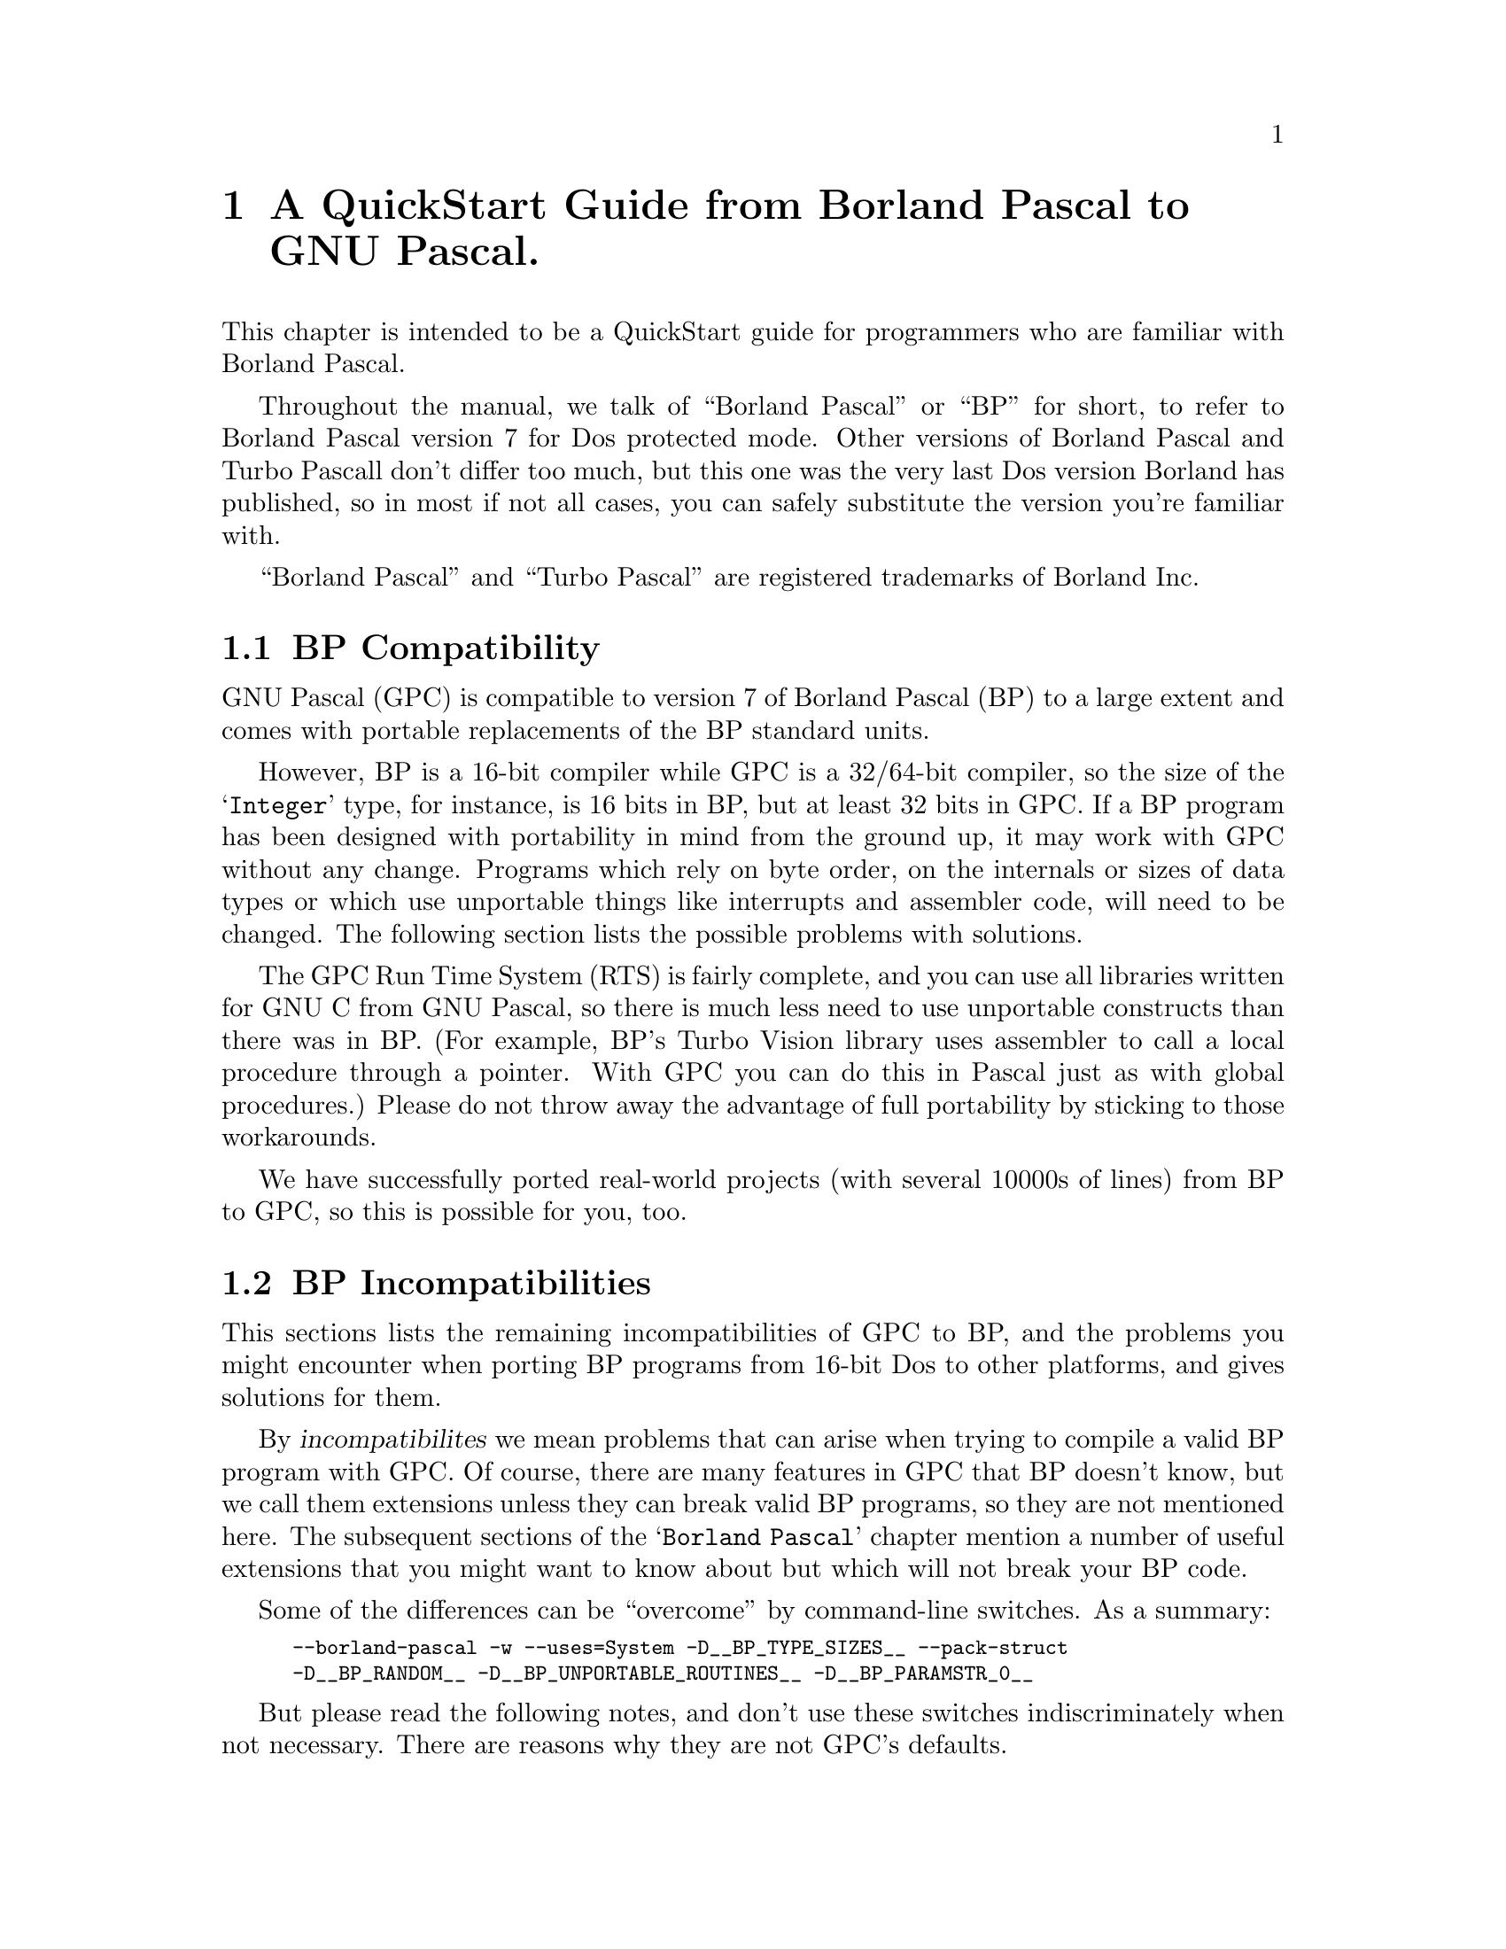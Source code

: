 @c Copyright (C) 1996-2006 Free Software Foundation, Inc.
@c For copying conditions, see the file gpc.texi.
@c This file is part of the GPC Manual.
@c
@c Authors: Peter Gerwinski <peter@gerwinski.de>
@c          Berend de Boer <berend@pobox.com>
@c          Frank Heckenbach <frank@pascal.gnu.de>
@c
@c Last modification: 2006-02-02 (file up to date)

@node Borland Pascal
@chapter A QuickStart Guide from Borland Pascal to GNU Pascal.

This chapter is intended to be a QuickStart guide for programmers
who are familiar with Borland Pascal.

Throughout the manual, we talk of ``Borland Pascal'' or ``BP'' for
short, to refer to Borland Pascal version 7 for Dos protected mode.
Other versions of Borland Pascal and Turbo Pascall don't differ too
much, but this one was the very last Dos version Borland has
published, so in most if not all cases, you can safely substitute
the version you're familiar with.

``Borland Pascal'' and ``Turbo Pascal'' are registered trademarks of
Borland Inc.

@menu
* BP Compatibility::
* BP Incompatibilities::
* IDE versus command line::
* Comments::
* BP Compatible Compiler Directives::
* Units; GPI files and Automake::
* Optimization::
* Debugging::
* Objects::
* Strings in BP and GPC::
* Typed Constants::
* Bit; Byte and Memory Manipulation::
* User-defined Operators in GPC::
* Data Types in BP and GPC::
* BP Procedural Types::
* Files::
* Built-in Constants::
* Built-in Operators in BP and GPC::
* Built-in Procedures and Functions::
* Special Parameters::
* Miscellaneous::
* BP and Extended Pascal::
* Portability hints::
@end menu

@c ----------------------------------------------------------------------------

@node BP Compatibility
@section BP Compatibility

GNU Pascal (GPC) is compatible to version 7 of Borland Pascal (BP)
to a large extent and comes with portable replacements of the
BP standard units.

However, BP is a 16-bit compiler while GPC is a 32/64-bit compiler,
so the size of the @samp{Integer} type, for instance, is 16 bits in
BP, but at least 32 bits in GPC. If a BP program has been designed
with portability in mind from the ground up, it may work with GPC
without any change. Programs which rely on byte order, on the
internals or sizes of data types or which use unportable things like
interrupts and assembler code, will need to be changed. The
following section lists the possible problems with solutions.

The GPC Run Time System (RTS) is fairly complete, and you can use
all libraries written for GNU C from GNU Pascal, so there is much
less need to use unportable constructs than there was in BP. (For
example, BP's Turbo Vision library uses assembler to call a local
procedure through a pointer. With GPC you can do this in Pascal just
as with global procedures.) Please do not throw away the advantage
of full portability by sticking to those workarounds.

We have successfully ported real-world projects (with several 10000s
of lines) from BP to GPC, so this is possible for you, too.

@c ----------------------------------------------------------------------------

@node BP Incompatibilities
@section BP Incompatibilities

This sections lists the remaining incompatibilities of GPC to BP,
and the problems you might encounter when porting BP programs from
16-bit Dos to other platforms, and gives solutions for them.

By @dfn{incompatibilites} we mean problems that can arise when
trying to compile a valid BP program with GPC. Of course, there are
many features in GPC that BP doesn't know, but we call them
extensions unless they can break valid BP programs, so they are not
mentioned here. The subsequent sections of the @samp{Borland Pascal}
chapter mention a number of useful extensions that you might want to
know about but which will not break your BP code.

@menu
* String type::
* Qualified identifiers::
* Assembler::
* Move; FillChar::
* Real type::
* Graph unit::
* OOP units::
* Keep; GetIntVec; SetIntVec::
* TFDDs::
* Mem; Port; Ptr; Seg; Ofs; PrefixSeg; etc.::
* Endianness assumptions::
@end menu

Some of the differences can be ``overcome'' by command-line
switches. As a summary:

@c @group
@smallexample
--borland-pascal -w --uses=System -D__BP_TYPE_SIZES__ --pack-struct
-D__BP_RANDOM__ -D__BP_UNPORTABLE_ROUTINES__ -D__BP_PARAMSTR_0__
@end smallexample
@c @end group

But please read the following notes, and don't use these switches
indiscriminately when not necessary. There are reasons why they are
not GPC's defaults.

@menu
* - -borland-pascal - disable GPC extensions::
* -w - disable all warnings::
* - -uses=System - Swap; HeapError; etc.::
* -D__BP_TYPE_SIZES__ - small integer types etc.::
* - -pack-struct - disable structure alignment::
* -D__BP_RANDOM__ - BP compatible pseudo random number generator::
* -D__BP_UNPORTABLE_ROUTINES__ - Intr; DosVersion; etc.::
* -D__BP_PARAMSTR_0__ - BP compatible ParamStr (0) behaviour::
@end menu

@node String type
@subsection String type

GPC's internal string format (Extended Pascal string schema) is
different from BP's. BP compatible @dfn{short strings} will be
implemented in GPC soon, but in the meantime, you'll have to live
with the difference. In general, GPC's format has many advantages
(no length limit of 255 characters, constant and reference
parameters always know about their capacity, etc.), but you will see
differences if you:

@itemize @minus
@item
declare a variable as @samp{String} without a capacity. However, GPC
will assume 255 then (like BP) and only warn about it (and not even
this when using @samp{--borland-pascal}, see below), so that's not a
real problem. The ``clean'' way, however, is to declare
@samp{String [255]} when you mean so (but perhaps you'll prefer
@samp{String (2000)}? :@minus{}).

@item
access ``character 0'' which happens to hold the length in BP. This
does not work with string schemata. Use @samp{Length} to get the
length, and @samp{SetLength} to modify it.

@item
try to @samp{FillChar} a string, e.g.
@samp{FillChar (StringVar, 256, 0);}, which would overwrite the
@samp{Capacity} field. Using
@samp{FillChar (StringVar[1], @dots{});} is alright since it
accesses the characters of the string, not the @samp{Capacity} and
@samp{Length} fields. If you want to set the length to zero, use
@samp{SetLength} (see above) or simply assign an empty string
(@samp{StringVar := ''}). This is more efficient than clearing all
the characters, anyway, and has the same effect for all normal
purposes.

@item
try to read or write strings from/to @emph{binary} files
(@samp{Text} files are no problem). You will have to rewrite the
code. If you also want to get rid of the 255 character limit and
handle endianness issues (see below) in one go, you can use the
@samp{ReadStringLittleEndian} etc. routines
(@pxref{Run Time System}), but if you need BP compatible strings
(i.e., with a one-byte length field) in data files, you cannot use
them (but you can easily modify them for this purpose).
@end itemize

@node Qualified identifiers
@subsection Qualified identifiers

GPC supports @dfn{qualified identifiers}, liek BP does. (In
addition, it also supports Extended Pascal style qualified
identifiers which behave a little differently for units and modules
imported with @samp{import} rather than @samp{uses}.)

@node Assembler
@subsection Assembler

GPC's inline assembler is not compatible to BP's. It uses
@dfn{AT&T syntax}, supports a large variety of processors and works
together with GPC's optimizer. So, either convert your inline
assembly to AT&T syntax, or (usually better) to Pascal, or put it
into an external file which you can assemble with your favourite
(32 bit) assembler. A tutorial for using the GPC inline assembler is
available at@*
@uref{http://www.gnu-pascal.de/contrib/misc/gpcasm.zip}

Since many things you usually do with assembler in BP are provided
by GPC's Run Time System (RTS), you will not need the inline
assembler as often as in BP. (See @ref{Portability hints}.)

The same applies to BP's @samp{inline} directive for hand-written
machine code. GPC's @samp{inline} directive works for Pascal
routines (@pxref{Miscellaneous}), so you'll have to convert any
hand-written machine code to Pascal (and thereby make it more
readable, portable and easier to maintain while still getting the
performance of inline code).

@node Move; FillChar
@subsection Move; FillChar

GPC supports @samp{Move} and @samp{FillChar}, and they're fully BP
compatible. However, some data structures have different internal
formats which may become relevant when using these procedures. E.g.,
using @samp{Move} on file variables does not work in GPC (there are
reasons why assigning file variables with @samp{:=} is not allowed
in Pascal, and circumventing this restriction with @samp{Move} is
not a good idea). For other examples, see @ref{String type},
@ref{Real type}, and @ref{Endianness assumptions}.

@node Real type
@subsection Real type

GPC does not support BP's 6-byte @samp{Real} type. It supports
@samp{Single}, @samp{Double} and @samp{Extended} which, at least on
the IA32 and some other processors, are compatible to BP.

For BP's 6-byte @samp{Real} type, GPC's @samp{System} unit provides
an emulation, called @samp{BPReal}, as well as conversion routines
to GPC's @samp{Real} type (which is the same as @samp{Double}),
called @samp{RealToBPReal} and @samp{BPRealToReal}. You'll probably
only need them when reading or writing binary files containing
values of the BP 6-byte real type. There are no operators (e.g.,
@samp{+}) available for @samp{BPReal}, but since GPC supports
operator overloading, you could define them yourself (e.g., convert
to @samp{Real}, do the operation, and convert back). Needless to say
that this is very inefficient and should not be done for any serious
computations. Better convert your data after reading them from the
file and before writing them back, or simply convert your data files
once (the other types are more efficient even with BP on any
non-prehistoric processor, anyway).

@node Graph unit
@subsection Graph unit

A mostly BP compatible @samp{Graph} unit exists as part of the
@samp{GRX} package. It is known to work under DJGPP, Cygwin, mingw,
Linux/IA32 with svgalib, and should work under any Unix system with
X11 (tested under Linux, Solaris, AIX, etc.).

There is a small difference in the color numbering, but it should be
easy to work-around: You can't assume, e.g., that color 1 is always
blue, and 2 is green, etc. On a system with 15 or more bits of color
depth (i.e., 32768 or more colors, which most PCs today have), they
will all be very dark shades of blue. This is not really a bug, but
simply a property of modern high-color modes (whereas BP's
@samp{Graph} unit was only designed for 16 and 256 color modes).

However, the names @samp{Blue}, @samp{Green} etc. stand for the
correct colors in the @samp{Graph} unit of GRX. They are no
constants, but functions (because the color depth is in general not
known until runtime), so you can't use them in contexts where
constants are expected. Also, they might conflict with the
identifiers of the @samp{CRT} unit if you use both units at the same
time. If you want to use computed color values in the range 0
@dots{} 15, you can translate them to the correct colors using the
@samp{EGAColor} function.

@node OOP units
@subsection OOP units

The OOP stuff (Turbo Vision etc.) is not yet completed, but work on
several projects is underway. If you want information about the
current status or access to development source, please contact the
GPC mailing list.

@node Keep; GetIntVec; SetIntVec
@subsection Keep; GetIntVec; SetIntVec

The routines @samp{Keep}, @samp{GetIntVec} and @samp{SetIntVec} in
the @samp{Dos} unit do not even make sense on DJGPP (32 bit Dos
extender). If your program uses these, it is either a low-level Dos
utility for which porting to a 32 bit environment might cause bigger
problems (because the internal issues of DPMI become relevant which
are usually hidden by DJGPP), or it installs interrupt handlers
which will have to be thought about more carefully because of things
like locking memory, knowing about and handling the differences
between real and protected mode interrupts, etc. For these kinds of
things, we refer you to the DJGPP FAQ
(@pxref{Top,,DJGPP FAQ,djgppfaq,the DJGPP FAQ}).

@node TFDDs
@subsection TFDDs
@cindex TFDD

The internal structure of file variables (@samp{FileRec} and
@samp{TextRec} in BP's @samp{Dos} unit and @samp{TFileRec} and
@samp{TTextRec} in BP's @samp{WinDos} unit) is different in GPC.
However, as far as @dfn{Text File Device Drivers} (TFDDs) are
concerned, GPC offers a more powerful mechanism. Please see the RTS
reference (@pxref{Run Time System}), under @samp{AssignTFDD}.

@node Mem; Port; Ptr; Seg; Ofs; PrefixSeg; etc.
@subsection Mem; Port; Ptr; Seg; Ofs; PrefixSeg; etc.

Those few routines in the @samp{System} unit that deal with
segmented pointers (e.g., @samp{Ptr}) are emulated in such a way
that such ugly BP constructs like
@smallexample
PInteger (Ptr (Seg (a), Ofs (a) + 6 * SizeOf (Integer)))^ = 42
@end smallexample
work in GPC, but they do not provide access to absolute memory
addresses. Neither do @samp{absolute} variables (which take a simple
address in the program's address space in GPC, rather than a
segmented address), and the @samp{Mem} and @samp{Port} arrays don't
exist in GPC.

As a replacement for @samp{Port} on IA32 processors, you can use the
routines provided in the @samp{Ports} unit, @ref{Ports}. If you want
to access absolute memory addresses in the first megabyte under
DJGPP, you can't do this with normal pointers because DJGPP programs
run in a protected memory environment, unless you use a dirty trick
called @dfn{near pointer hack}. Please see the DJGPP FAQ
(@pxref{Top,,DJGPP FAQ,djgppfaq,the DJGPP FAQ}) for this and for
other ways.

For similar reasons, the variable @samp{PrefixSeg} in the
@samp{System} unit is not supported. Apart from @dfn{TSR}s, its only
meaningful use in BP might be the setting of environment variables.
GPC provides the @samp{SetEnv} and @samp{UnSetEnv} procedures for
this purpose which you can use instead of any BP equivalents based
on @samp{PrefixSeg}. (However note that they will modify the
program's own and its childs' environment, not its parent's
environment. This is a property -- most people call it a feature --
of the environments, including DJGPP, that GPC compiled programs run
in.)

@node Endianness assumptions
@subsection Endianness assumptions

GPC also runs on big-endian systems (@pxref{Endianness}). This is,
of course, a feature of GPC, but might affect your programs when
running on a big-endian system if they make assumptions about
endianness, e.g., by using type casts (or @samp{absolute}
declarations or variant records misused as type casts) in certain
ways. Please see the demo program @file{absdemo.pas} for an example
and how to solve it.

Endianness is also relevant (the more common case) when exchanging
data between different machines, e.g. via binary files or over a
network. Since the latter is not easily possible in BP, and the
techniques to solve the problems are mostly the same as for files,
we concentrate on files here.

First, you have to choose the endianness to use for the file. Most
known data formats have a specified endianness (usually that of the
processor on which the format was originally created). If you define
your own binary data format, you're free to choose the endianness to
use.

Then, when reading or writing values larger than one byte from/to
the file, you have to convert them. GPC's Run Time System supports
this by some routines. E.g., you can read an array from a
little-endian file with the procedure @samp{BlockReadLittleEndian},
or write one to a big-endian file with @samp{BlockWriteBigEndian}.
@emph{Note:} The endianness in the procedure names refers to the
file, not the system -- the routines know about the endianness of
the system they run on, but you have to tell them the endianness of
the file to use. This means you do not have to (and must not) use an
@samp{ifdef} to use the version matching the system's endianness.

When reading or writing records or other more complicated
structures, either read/write them field by field using
@samp{BlockReadBigEndian} etc., or read/write them with the regular
@samp{BlockRead} and @samp{BlockWrite} procedures and convert each
field after reading or before writing using procedures like
@samp{ConvertFromBigEndian} or @samp{ConvertToLittleEndian} (but
remember, when writing, to undo the conversion afterwards, if you
want to keep using the data -- this is not necessary with
@samp{BlockWriteLittleEndian} etc.).

Especially for strings, there are ready-made procedures like
@samp{ReadStringBigEndian} or @samp{WriteStringLittleEndian} which
will read/write the length as a 64 bit value (much space for really
long strings :@minus{}) in the given endianness, followed by the
characters (which have no endianness problem).

All these routines are described in detail in the RTS reference
(@pxref{Run Time System}), under @samp{endianness}. The demo program
@file{endiandemo.pas} contains an example on how to use these
routines.

@node - -borland-pascal - disable GPC extensions
@subsection - -borland-pascal - disable GPC extensions

GPC warns about some BP constructs which are especially ``dirty'',
like misusing typed constants as initialized variables. GPC also
supports some features that may conflict with BP code, like macros.
The command line option @samp{--borland-pascal} disables both, so
you might want to use it for a first attempt to compile your BP code
under GPC. However, we suggest you try compiling without this switch
and fixing any resulting problems as soon as you've become
acquainted with GPC.

@node -w - disable all warnings
@subsection -w - disable all warnings

Even in @samp{--borland-pascal} mode, GPC may warn about some
dangerous things. To disable @strong{all} warnings, you can use the
@samp{-w} option (note: lower-case @samp{w}!). This is not
recommended at all, but you may consider it more BP compatible @dots{}

@node - -uses=System - Swap; HeapError; etc.
@subsection - -uses=System - Swap; HeapError; etc.

A few exotic BP routines and declarations (e.g., @samp{Swap} and
@samp{HeapError}) are contained in a @samp{System} unit,
@ref{System}, which GPC (unlike BP) does not automatically use in
each program. To use it, you can add a @samp{uses System;} clause to
your program. If you don't want to change your code, the command
line option @samp{--uses=System} will do the same.

@node -D__BP_TYPE_SIZES__ - small integer types etc.
@subsection -D__BP_TYPE_SIZES__ - small integer types etc.

Since GPC runs on 32 and 64 bit platforms, integer types have larger
sizes than in BP. However, if you use the @samp{System} unit
(@pxref{- -uses=System - Swap; HeapError; etc.}) and define the
symbol @samp{__BP_TYPE_SIZES__} (by giving
@samp{-D__BP_TYPE_SIZES__} on the command line), it will redeclare
the types to the sizes used by BP. This is less efficient and more
limiting, but might be necessary if your program relies on the exact
type sizes.

@node - -pack-struct - disable structure alignment
@subsection - -pack-struct - disable structure alignment

GPC by default aligns fields of records and arrays suitably for
higher performance, while BP doesn't. If you don't want the
alignment (e.g., because the program relies on the internal format
of your structures), give the @samp{--pack-struct} option.

@node -D__BP_RANDOM__ - BP compatible pseudo random number generator
@subsection -D__BP_RANDOM__ - BP compatible pseudo random number generator

GPC uses a more elaborate pseudo random number generator than BP
does. Using the @samp{Random} and @samp{Randomize} functions works
the same way, but there is no @samp{RandSeed} variable (but a
@samp{SeedRandom} procedure). However, if you use the @samp{System}
unit (@pxref{- -uses=System - Swap; HeapError; etc.}) and define the
symbol @samp{__BP_RANDOM__} (by giving @samp{-D__BP_RANDOM__} on the
command line), it will provide a 100% BP compatible pseudo random
number generator, including the @samp{RandSeed} variable, which will
produce exactly the same sequence of pseudo random numbers that BP's
pseudo random number generator does. Even the @samp{Randomize}
function will then behave exactly like in BP.

@node -D__BP_UNPORTABLE_ROUTINES__ - Intr; DosVersion; etc.
@subsection -D__BP_UNPORTABLE_ROUTINES__ - Intr; DosVersion; etc.

A few more routines in the @samp{Dos} and @samp{WinDos} units
besides the ones mentioned under @ref{Keep; GetIntVec; SetIntVec},
like @samp{Intr} or @samp{DosVersion}, are meaningless on non-Dos
systems. By default, the @samp{Dos} unit does not provide these
routines (it only provides those that are meaningful on all systems,
which are most of its routines, including the most commonly used
ones). If you need the unportable ones, you get them by using the
@samp{System} unit (@pxref{- -uses=System - Swap; HeapError; etc.})
and defining the symbol @samp{__BP_UNPORTABLE_ROUTINES__} (by giving
@samp{-D__BP_UNPORTABLE_ROUTINES__} on the command line). If you use
@samp{Intr} or @samp{MsDos}, your program will only compile under
DJGPP then. Other routines, e.g. @samp{DosVersion} are emulated
quite roughly on other systems. Please see the notes in the
@samp{Dos} unit (@pxref{Dos}) for details.

@node -D__BP_PARAMSTR_0__ - BP compatible ParamStr (0) behaviour
@subsection -D__BP_PARAMSTR_0__ - BP compatible ParamStr (0) behaviour

In BP (or under Dos), @samp{ParamStr (0)} always contains the full path
of the current executable. Under GPC, by default it contains what was
passed by the caller as the 0th argument -- which is
often the name of the executable, but that's merely a convention, and
it usually does not include the path.

If you use the @samp{System} unit (@pxref{- -uses=System - Swap;
HeapError; etc.}) and define the symbol @samp{__BP_PARAMSTR_0__} (by
giving @samp{-D__BP_PARAMSTR_0__} on the command line), it will
change the value of @samp{ParamStr (0)} to that of
@samp{ExecutablePath}, overwriting the value actually passed by the
caller, to imitate BP's/Dos's behaviour. @strong{However note:} On
most systems, @samp{ExecutablePath} is @strong{not} guaranteed to
return the full path, so defining this symbol doesn't change
anything. In general, you @strong{cannot} expect to find the full
executable path, so better don't even try it, or your program will
(at best) run on some systems. For most cases where BP programs
access their own executable, there are cleaner alternatives
available.

@c ----------------------------------------------------------------------------

@node IDE versus command line
@section IDE versus command line

On the Dos (DJGPP) and Linux platforms, you can use RHIDE
for GNU Pascal; check the subdirectories of your DJGPP
distribution.

Unfortunately, there is no IDE which would run on all platforms. We
are working on it, but this will take some time. Please be patient
-- or offer your help!

Without an IDE, the GNU Pascal Compiler, GPC, is called about like
the command-line version of the Borland Pascal Compiler, BPC. Edit
your source file(s) with your favorite ASCII editor, then call GNU
Pascal with a command line like

@smallexample
C:\GNU-PAS> gpc hello.pas -o hello.exe
@end smallexample

@noindent on your Dos or OS/2 box or

@smallexample
myhost:/home/joe/gnu-pascal> gpc hello.pas -o hello
@end smallexample

@noindent on your Unix (or Unix-compatible) system.

Don't omit the @file{.pas} suffix: GPC is a common interface for a
Pascal compiler, a C, ObjC and C++ compiler, an assembler, a linker,
and perhaps an Ada and a FORTRAN compiler. From the extension of
your source file GPC figures out which compiler to run. GPC
recognizes Pascal sources by the extension @file{.pas}, @file{.p},
@file{.pp} or @file{.dpr}.

The @code{-o} is a command line option which tells GPC how the
executable has to be named. If not given, the executable will be
called @samp{a.out} (Unix) or @samp{a.exe} (Dos). However, you can
use the @samp{--executable-file-name} to tell GPC to always call the
executable like the source (with the extension removed under Unix
and changed to @samp{.exe} under Dos).

Note that GPC is case-sensitive concerning file names and options,
so it will @emph{not} work if you type

@smallexample
C:\GNU-PAS> GPC HELLO.PAS -O HELLO.EXE
@end smallexample

GPC is a very quiet compiler and doesn't print anything on the
screen unless you request it or there is an error. If you want to
see what is going on, invoke GPC with additional options:

@smallexample
-Q            "don't be quiet"  (or: Quassel-Modus in German)
@end smallexample

@noindent (with @emph{capital} @samp{Q}!) means that GPC prints out
the names of procedures and functions it processes, and

@smallexample
--verbose
@end smallexample

@noindent or abbreviated

@smallexample
-v
@end smallexample

@noindent means that GPC informs you about the stages of
compilation, i.e.@: preprocessing, compiling, assembling, and
linking.

One example (this time for OS/2):

@smallexample
[C:\GNU-Pascal] gpc --verbose -Q hello.pas
@end smallexample

Throughout this chapter, we will tell you about a lot of
command-line switches. They are all invoked this way.

After compilation, there will be an executable @code{hello} file in
the current directory. (@code{hello.exe} on Dos or OS/2.) Just run
it and enjoy. If you're new to Unix, please note that the current
directory is not on the PATH in most installations, so you might
have to run your program as @samp{./hello}. This also helps to avoid
name conflicts with other programs. Such conflicts are especially
common with the program name @samp{test} which happens to be a
standard utility under Unix that does not print any output. If you
call your program @samp{test.pas}, compile it, and then invoke
@samp{test}, you will usually not run your program, but the utility
which leads to mysterious problems. So, invoke your program as
@samp{./test} or, better yet, avoid the name @samp{test} for your
programs.

If there are compilation errors, GNU Pascal will not stop
compilation after the first one -- as Borland Pascal does -- but try
to catch all errors in one compilation. If you get more error
messages than your screen can hold, you can catch them in a file
(e.g.@: @code{gpc.out}) or pipe them to a program like @samp{more}
in the following way:

@smallexample
gpc hello.pas 2> gpc.out
@end smallexample

This works with OS/2 and any bash-like shell under Unix; for Dos you
must get a replacement for @code{command.com} which supports this
kind of redirection, or use the @samp{redir} utility (see also the
DJGPP FAQ, @ref{Top,,DJGPP FAQ,djgppfaq,the DJGPP FAQ}.):

@smallexample
C:\GNU-PAS> redir -eo gpc hello.pas -o hello.exe | more
@end smallexample

You can also use Borland's IDE for GNU Pascal on the Dos platform:
Install the GNU Pascal Compiler in the Tools menu (via
Options/Tools).

@smallexample
Name:       GNU Pascal
Path:       gpc
Arguments:  $SAVE ALL --executable-file-name $NAME($EDNAME).pas
HotKey:     Shift+F9
@end smallexample

Note once more that GPC is case-sensitive, so it is important to
specify @code{.pas} instead of the @code{.PAS} Borland Pascal would
append otherwise!

You can include more command-line arguments to GNU Pascal (e.g.@:
@samp{--automake}; see below) as you will learn more about them.

Since Borland Pascal will try to recompile your program if you use
its @code{Run} menu function, you will need another tool to run your
program:

@smallexample
Name:       Run Program
Path:       command.com
Arguments:  /c $NAME($EDNAME)
HotKey:     Shift+F10
@end smallexample

@c ----------------------------------------------------------------------------

@node Comments
@section Comments

GPC supports comments surrounded by @samp{@{ @}} and @samp{(* *)},
just like BP does. According to the ISO 7185 and ISO 10206
standards, Pascal allows comments opened with @code{(*} and closed
with @code{@}}. Borland Pascal does not support such @dfn{mixed}
comments, so you might have sources where passages containing
comments are ``commented out'' using the other kind of comment
delimiters. GPC's default behaviour is (like BP) not to allow mixed
comments, so you don't need to worry about this. However, if you
happen to like mixed comments, you can turn them on either by a
command-line option, or by a compiler directive:

@smallexample
--mixed-comments     @{$mixed-comments@}    (*$mixed-comments*)
@end smallexample

GPC supports nested comments (e.g., @samp{@{ foo @{ bar @} baz @}}),
but they are disabled by default (compatible to BP which doesn't
know nested comments at all). You can enable them with the option
@samp{--nested-comments} (or the equivalent compiler directive)

GPC also supports Delphi style comments starting with @samp{//} and
extending until the end of the line. This comment style is activated
by default unless one of the @samp{--classic-pascal},
@samp{--extended-pascal}, @samp{--object-pascal} or
@samp{--borland-pascal} dialect options is given. You can turn them
on or off with the @samp{--[no-]delphi-comments} option.

@c ----------------------------------------------------------------------------

@node BP Compatible Compiler Directives
@section BP Compatible Compiler Directives

All of BP's one-letter compiler directives (except H, P, Q, R, V)
are supported by GPC, though some of them are ignored because they
are not necessary under GPC. Besides, GPC supports a lot more
directives. For an overview, see @ref{Compiler Directives}.

@c ----------------------------------------------------------------------------

@node Units; GPI files and Automake
@section Units, GPI files and Automake

You can use units in the same way as in Borland Pascal. However,
there are some additional features.

Concerning the syntax of a unit, you can, if you want, use Extended
Pascal syntax to specify a unit initializer, i.e., instead of
writing

@smallexample
begin
  @dots{}
end.
@end smallexample

@noindent at the end of the unit, you can get the same result with

@smallexample
to begin do
  begin
    @dots{}
  end;
@end smallexample

@noindent and there also exists

@smallexample
to end do
  begin
    @dots{}
  end;
@end smallexample

@noindent which specifies a finalization routine. You can use this
instead of Borland Pascal's exit procedures, but for compatibility,
the included @samp{System} unit also provides the @samp{ExitProc}
variable. The @samp{to begin do} and/or @samp{to end do} parts must
be followed by the final @samp{end.}. See @ref{Modules}, for
information about Extended Pascal modules, an alternative to units.

When GPC compiles a unit, it produces two files: an @code{.o} object
file (compatible with other GNU compilers such as GNU C) plus a
@code{.gpi} file which describes the interface.

If you are interested in the internal format of GPI file, see
@ref{GPI files}.

If you want to compile a program that uses units, you must ``make''
the project. (This is the command-line switch @samp{-M} or the IDE
keystroke @samp{F9} in BP.) For this purpose, GPC provides the
command-line switch @samp{--automake}:

@smallexample
gpc --automake hello.pas
@end smallexample

If you want to force everything to be rebuilt rather than only
recompile changed files (@samp{-B} or ``build'' in BP), use
@samp{--autobuild} instead of @samp{--automake}:

@smallexample
gpc --autobuild hello.pas
@end smallexample

For more information about the automake mechanism, see
@ref{Automake}.

If you do not want to use the automake mechanism for whatever
reason, you can also compile every unit manually and then link
everything together.

GPC does not automatically recognize that something is a unit and
cannot be linked; you have to tell this by a command line switch:

@smallexample
-c            only compile, don't link.
@end smallexample

(If you omit this switch when compiling a unit, you only get a
linker error message @samp{undefined reference to `main'}.  Nothing
serious.)

For example, to compile two units, use:

@smallexample
gpc -c myunit1.pas myunit2.pas
@end smallexample

When you have compiled all units, you can compile a program that
uses them without using @samp{--automake}:

@smallexample
gpc hello.pas
@end smallexample

However, using @samp{--automake} is recommended, since it will
recompile units that were modified.

You could also specify the program and the units in one command
line:

@smallexample
gpc hello.pas myunit1.pas myunit2.pas
@end smallexample

One of the purposes of writing units is to compile them separately.
However, GNU Pascal allows you to have one or more units in the same
source file (producing only one @code{.o} file but separate
@code{.gpi} files). You even can have a program and one or more
units in one source file; in this case, no @code{.o} file is
produced at all.

@c ----------------------------------------------------------------------------

@node Optimization
@section Optimization

GNU Pascal is a 32/64 bit compiler with excellent optimization
algorithms (which are identically the same as those of GNU C). There
are six optimization levels, specified by the command line options
@samp{-O}, @samp{-O2}, @dots{}, @samp{-O6}.

One example:

@smallexample
program OptimizationDemo;

procedure Foo;
var
  A, B: Integer;
begin
  A := 3;
  B := 4;
  WriteLn (A + B)
end;

begin
  Foo
end.
@end smallexample

When GNU Pascal compiles this program with optimization
(@samp{-O3}), it recognizes that the argument to `WriteLn' is the
constant 7 -- and optimizes away the variables @code{A} and
@code{B}. If the variables were global, they would not be optimized
away because they might be accessed from other places, but the
constant 7 would still be optimized.

For more about optimization, see the GNU C documentation.

@c ----------------------------------------------------------------------------

@node Debugging
@section Debugging

The command line option @samp{-g} specifies generation of debugging
information for GDB, the GNU debugger. GDB comes with its own
documentation. Currently, GDB does not understand Pascal syntax, so
you should be familiar with C expressions if you want to use it.

See also ``Notes for debugging'' in the ``Programming'' chapter; see
@ref{Notes for Debugging}.

Sometimes it is nice to have a look at the assembler output of the
compiler. You can do this in a debugger or disassembler (which is
the only way to do it in BP), but you can also tell GPC to produce
assembler code directly: When you specify the @code{-S} command line
option, GPC produces an @code{.s} file instead of an @code{.o} file.
The @code{.s} file contains assembler source for your program. More
about this in the next section.

@c ----------------------------------------------------------------------------

@node Objects
@section Objects

Objects in the Borland Pascal 7.0 notation are implemented into
GNU Pascal with the following differences:

@itemize @bullet
@item the @samp{private}, @samp{protected}, @samp{public} and
@samp{published} directives are recognized but ignored,
@item data fields and methods may be mixed:
@smallexample
type
  MyObj = object
    x: Integer;
    procedure Foo; virtual;
    y: Real;
    function Bar: Char;
  end;
@end smallexample
@end itemize

@c ----------------------------------------------------------------------------

@node Strings in BP and GPC
@section Strings in BP and GPC

Strings are ``Schema types'' in GNU Pascal which is something more
advanced than Borland-style strings. For variables, you cannot
specify just @code{String} as a type like in Borland Pascal; for
parameters and pointer types you can. There is no 255 characters
length limit. According to Extended Pascal, the maximum string
length must be in (parentheses); GNU Pascal accepts [brackets], too,
however, like BP.

For more about strings and schema types see @ref{Schema Types}.

GPC supports Borland Pascal's string handling functions and some
more (see @ref{String Operations}):

@c @group
@multitable {xxxxxxxxxxxxxxxxxxxxxx}     {xxxxxxxxxxxxxxxxxxxxxxxxxxxxxxxxxxxxx}
@item     @b{Borland Pascal}      @tab @b{GNU Pascal}
@item     @t{Length}              @tab @t{Length}
@item     @t{Pos}                 @tab @t{Pos, Index} (1)
@item     @t{Str}                 @tab @t{Str, WriteStr} (1) (2)
@item     @t{Val}                 @tab @t{Val, ReadStr} (2)
@item     @t{Copy}                @tab @t{Copy, SubStr, MyStr[2 .. 7]} (3)
@item     @t{Insert}              @tab @t{Insert}
@item     @t{Delete}              @tab @t{Delete}
@item     @t{MyStr[0] := #7}      @tab @t{SetLength (MyStr, 7)}
@item     @t{=, <>, <, <=, >, >=} @tab @t{=, <>, <, <=, >, >=} (4)
@item                             @tab @t{EQ, NE, LT, LE, GT, GE}
@item        n/a                  @tab @t{Trim}
@end multitable
@c @end group

Notes:

(1) The order of parameters of the Extended Pascal routines
(@samp{Index}, @samp{WriteStr}) is different from the Borland Pascal
routines.

(2) @samp{ReadStr} and @samp{WriteStr} allow an arbitrary number of
arguments, and the arguments are not limited to numbers.
@samp{WriteStr} also allows comfortable formatting like
@samp{WriteLn} does, e.g.@:
@samp{WriteStr (Dest, Foo : 20, Bar, 1/3 : 10 : 2)}.

(3) @samp{SubStr} reports a runtime error if the requested substring
does not fit in the given string, @samp{Copy} does not (like in BP).

(4) By default, the string operators behave like in BP. However, if
you use the option @samp{--no-exact-compare-strings} or
@samp{--extended-pascal}, they ignore differences of trailing
blanks, so, e.g., @samp{'foo'} and @samp{'foo   '} are considered
equal. The corresponding functions (@samp{EQ}, @dots{}) always do
exact comparisons.

@c ----------------------------------------------------------------------------

@node Typed Constants
@section Typed Constants

GNU Pascal supports Borland Pascal's ``typed constants'' but also
Extended Pascal's initialized variables:

@smallexample
var
  x: Integer value 7;
@end smallexample

or

@smallexample
var
  x: Integer = 7;
@end smallexample

When a typed constant is misused as an initialized variable, a
warning is given unless you specify @samp{--borland-pascal}.

When you want a local variable to preserve its value, define it as
@samp{static} instead of using a typed constant. Typed constants
also become static automatically for Borland Pascal compatibility,
but it's better not to rely on this ``feature'' in new programs.
Initialized variables do not become static automatically.

@smallexample
program StaticDemo;

procedure Foo;
@{ x keeps its value between two calls to this procedure @}
var
  x: Integer = 0; attribute (static);
begin
  WriteLn (x);
  Inc (x)
end;

begin
  Foo;
  Foo;
  Foo;
end.
@end smallexample

For records and arrays, GPC supports both BP style and Extended
Pascal style initializers. When you initialize a record, you may
omit the field names. When you initialize an array, you may provide
indices with a @code{:}. However, this additional information is
ignored completely, so perhaps it's best for the moment to only
provide the values @dots{}

@smallexample
program BPInitVarDemo;
const
  A: Integer = 7;
  B: array [1 .. 3] of Char = ('F', 'o', 'o');
  C: array [1 .. 3] of Char = 'Bar';
  Foo: record
    x, y: Integer;
  end = (x: 3; y: 4);
begin
end.
@end smallexample

@c ----------------------------------------------------------------------------

@node Bit; Byte and Memory Manipulation
@section Bit, Byte and Memory Manipulation

The bitwise operators @samp{shl}, @samp{shr}, @samp{and}, @samp{or},
@samp{xor} and @samp{not} work in GNU Pascal like in Borland Pascal.
As an extension, you can use them as procedures, for example

@smallexample
program AndProcedureDemo;
var x: Integer;
begin
  and (x, $0000ffff);
end.
@end smallexample

as an alternative to

@smallexample
program AndOperatorDemo;
var x: Integer;
begin
  x := x and $0000ffff;
end.
@end smallexample

GPC accepts the BP style notation @samp{$abcd} for hexadecimal
numbers, but you also can use Extended Pascal notation:

@smallexample
program EPBaseDemo;
const
  Binary =  2#11111111;
  Octal  =  8#177;
  Hex    = 16#ff;
begin
end.
@end smallexample

and so on up to a basis of 36. Of course, you can mix the notations
as you like, e.g.:

@smallexample
program BPEPBaseDemo;
begin
  WriteLn ($cafe = 2#1100101011111110)
end.
@end smallexample

@samp{Inc} and @samp{Dec} are implemented like in Borland Pascal.
@samp{Pred} and @samp{Succ} are generalized according to Extended
Pascal and can have a second (optional) parameter:

@smallexample
procedure SuccDemo;
var a: Integer = 42;
begin
  a := Succ (a, 5);
  WriteLn (a) @{ 47 @}
end.
@end smallexample

BP style @samp{absolute} variables work in the context of
overloading other variables as well as in the context of specifying
an absolute address, but the latter is highly unportable and not
very useful even in Dos protected mode.

@smallexample
program BPAbsoluteDemo;

type
  TString = String (80);
  TTypeChoice = (t_Integer, t_Char, t_String);

@{ @@@@ WARNING: BAD STYLE! @}
procedure ReadVar (var x: Void; TypeChoice: TTypeChoice);
var
  xInt: Integer absolute x;
  xChar: Char absolute x;
  xStr: TString absolute x;
begin
  case TypeChoice of
    t_Integer: ReadLn (xInt);
    t_Char   : ReadLn (xChar);
    t_String : ReadLn (xStr);
  end
end;

var
  i: Integer;
  c: Char;
  s: TString;

begin
  ReadVar (i, t_Integer);
  ReadVar (c, t_Char);
  ReadVar (s, t_String);
  WriteLn (i, ' ', c, ' ', s)
end.
@end smallexample

GNU Pascal knows Borland Pascal's procedures @code{FillChar} and
@code{Move}. However, their use can be dangerous because it often
makes implicit unportable assumptions about type sizes, endianness,
internal structures or similar things. Therefore, avoid them
whenever possible. E.g., if you want to clear an array of strings,
don't @samp{FillChar} the whole array with zeros (this would
overwrite the Schema discriminants, see @ref{Strings}), but rather
use a @samp{for} loop to assign the empty string to each string. In
fact, this is also more efficient than @samp{FillChar}, since it
only has to set the length field of each string to zero.

@c ----------------------------------------------------------------------------

@node User-defined Operators in GPC
@section User-defined Operators in GPC

GNU Pascal allows the user to define operators according to the
Pascal-SC syntax:

@smallexample
program PXSCOperatorDemo;

type
  Point = record
    x, y: Real;
  end;

operator + (a, b: Point) c: Point;
begin
  c.x := a.x + b.x;
  c.y := a.y + b.y;
end;

var
  a, b, c: Point = (42, 0.5);

begin
  c := a + b
end.
@end smallexample

The Pascal-SC operators @samp{+>}, @samp{+<}, etc.@: for exact
numerical calculations are not implemented, but you can define them.

@c ----------------------------------------------------------------------------

@node Data Types in BP and GPC
@section Data Types in BP and GPC

@itemize @bullet
@item
Integer types have different sizes in Borland and GNU Pascal:

@c @group
@multitable {xxxxxxxxxxxxxxxxx}     {xxxxxxxxxxxxxxxx}      {xxxxxxxxxx}      {xxxxxxx}
@item     @b{Borland Pascal} @tab @b{GNU Pascal}     @tab @b{Bits} (1) @tab @b{Signed}
@item     @t{ShortInt}       @tab @t{ByteInt}        @tab @t{ 8}       @tab @t{yes}
@item     @t{Integer}        @tab @t{ShortInt}       @tab @t{16}       @tab @t{yes}
@item     @t{LongInt}        @tab @t{Integer}        @tab @t{32}       @tab @t{yes}
@item     @t{Comp}           @tab @t{LongInt, Comp}  @tab @t{64}       @tab @t{yes}
@item     @t{Byte}           @tab @t{Byte}           @tab @t{ 8}       @tab @t{no}
@item     @t{Word}           @tab @t{ShortWord}      @tab @t{16}       @tab @t{no}
@item        n/a             @tab @t{Word}           @tab @t{32}       @tab @t{no}
@item        n/a             @tab @t{LongWord}       @tab @t{64}       @tab @t{no}
@end multitable
@c @end group

(1) The size of the GNU Pascal types may depend on the platform. The
sizes above apply to 32 bit platforms, including the IA32.

If you care for types with exactly the same size as in Borland
Pascal, take a look at the @samp{System} unit and read its comments.

You can get the size of a type with @samp{SizeOf} in bytes (like in
Borland Pascal) and with @samp{BitSizeOf} in bits, and you can
declare types with a specific size (given in bits), e.g.:

@smallexample
program IntegerSizeDemo;
type
  MyInt  = Integer attribute (Size = 42);  @{ 42 bits, signed @}
  MyWord = Word attribute (Size = 2);      @{ 2 bits, unsigned,
                                              i.e., 0 .. 3 @}
  MyCard = Cardinal attribute (Size = 2);  @{ the same @}

  HalfInt = Integer attribute (Size = BitSizeOf (Integer) div 2);
    @{ A signed integer type which is half as big as the normal
      @samp{Integer} type, regardless of how big @samp{Integer} is
      on any platform the program is compiled on. @}

begin
end.
@end smallexample

@item
Borland's real (floating point) types are supported except for the
6-byte software Real type (but the @samp{System} unit provides
conversion routines for it). GNU Pascals's @samp{Real} type has 8
bytes on the IA32 and is the same as @samp{Double}. In addition
there are alternative names for real types:

@c @group
@multitable {xxxxxxxxxxxxxxxxx}     {xxxxxxxxxxxxxxxxxxxxxxxxxxx}
@item     @b{Borland Pascal} @tab @b{GNU Pascal}
@item     @t{Single}         @tab @t{Single, ShortReal}
@item     @t{Real}           @tab    n/a (1)
@item     @t{Double}         @tab @t{Double, Real}
@item     @t{Extended}       @tab @t{Extended, LongReal}
@item     @t{Comp}           @tab @t{LongInt, Comp} (see above)
@end multitable
@c @end group

(1) But see @samp{BPReal}, @samp{RealToBPReal} and
@samp{BPRealToReal} in GPC's @code{System} unit.

@item
Complex numbers: According to Extended Pascal, GNU Pascal has
built-in complex numbers and supports a number of mathematical
functions on them, e.g. @samp{Abs}, @samp{Sqr}, @samp{SqRt},
@samp{Exp}, @samp{Ln}, @samp{Sin}, @samp{Cos}, @samp{ArcTan}.

@item
Record types: GNU Pascal by default aligns 32-bit fields on 4-byte
addresses because this improves performance. So, e.g., the record
@smallexample
type
  MyRec = record
    f, o, oo: Boolean;
    Bar: Integer
  end;
@end smallexample
has 8 bytes, not 7. Use the @code{--pack-struct} option or declare
the record as @samp{packed} to force GPC to pack it to 7 bytes.
However, note that this produces somewhat less efficient code on the
IA32 and far less efficient code on certain other processors.
Packing records and arrays is mostly useful only when using large
structures where memory usage is a real concern, or when reading or
writing them from/to binary files where the exact layout matters.

@end itemize

@c ----------------------------------------------------------------------------

@node BP Procedural Types
@section BP Procedural Types

In addition to BP's procedural types, GNU Pascal has pointers to
procedures:

@smallexample
type
  FuncPtr = ^function (Real): Real;
@end smallexample

The differences between procedure pointers and procedural types are
only syntactical:

@itemize @bullet
@item
In the first case, one can pass/assign a procedure/function with
@samp{@@myproc}, in the latter case just with @samp{myproc} (which
can lead to confusion in the case of functions -- though GPC should
always recognize the situation and not try to call the function).

@item
In the first case, one can call the routine via @samp{myprocptr^},
in the latter case just with @samp{myprocvar}.

@item
To retrieve the address of a procedure stored in a variable, one can
use @samp{myprocptr} in the first case and @samp{@@myprocvar} in the
latter.

@item
If, for some reason, one needs the address of the variable itself,
in the first case, that's obtained with @samp{@@myprocptr}, in the
second case with
@samp{@@@@myprocvar}! @c That's no "FIXME", but the Texinfo quoting of `@@'. :-)

@item
Bottom line: BP style procedural types are simpler to use in normal
cases, but somewhat strange in the last example.
@end itemize

One can use both kinds in the same program, of course, though it is
recommended to stick to one kind throughout to avoid maximum
confusion.

GNU Pascal also supports Standard Pascal's procedural parameters
(@pxref{Special Parameters}).

Furthermore, GNU Pascal allows you to call even local procedures
through procedural pointers, variables or parameters without
reverting to any dirty tricks such as assembler (which is necessary
in BP).

The differences between the various kinds of procedural types,
pointers and parameters are demonstrated in the demo program
@file{procvardemo.pas}. An example for calling local routines
through procedural parameters can be found in the demo program
@file{iteratordemo.pas}.

@c ----------------------------------------------------------------------------

@node Files
@section Files

@itemize @bullet
@item
GPC supports files like in Borland Pascal, including untyped files,
@samp{BlockRead}, @samp{BlockWrite} and @samp{Assign}. Instead of
@samp{Assign}, you can also use the @samp{Bind} mechanism of
Extended Pascal.

Besides the routines supproted by BP, there are many more routines
available that deal with files, file names and similar things in a
portable way. In contrast to Borland Pascal, you don't have to use
any platform-specific units to do these kinds of things, though
portable emulations of those units (e.g., of the @samp{Dos} and
@samp{WinDos} units) are also available for compatibility.

@end itemize

@c ----------------------------------------------------------------------------

@node Built-in Constants
@section Built-in Constants

@itemize @bullet
@item
The @samp{MaxInt}, @samp{MaxLongInt}, @samp{Pi} constants are
supported like in BP.

@item
Other built-in constants: GNU Pascal has @samp{MaxChar},
@samp{MaxReal}, @samp{MinReal}, @samp{EpsReal} and a number of other
useful constants.
@end itemize

@c ----------------------------------------------------------------------------

@node Built-in Operators in BP and GPC
@section Built-in Operators in BP and GPC

Besides the operators found in Borland Pascal, GNU Pascal supports
the following operators:

@itemize @bullet
@item
Exponentiation: According to Extended Pascal, GNU Pascal supports
the exponentiation operators @code{pow} and @code{**} which do not
exist in Borland Pascal. You can use @code{x pow y} for integer and
@code{x ** y} for real or complex exponents. The basis may be
integer, real or complex in both cases.

@item
GNU Pascal has a symmetric set difference operator
@code{set1 >< set2}. For more about this, see @ref{Set Operations}.
@end itemize

@c ----------------------------------------------------------------------------

@node Built-in Procedures and Functions
@section Built-in Procedures and Functions

@itemize @bullet
@item
@samp{GetMem} and @samp{FreeMem} are supported like in BP.

The second parameter to @samp{FreeMem} is ignored by GNU Pascal and
may be omitted. Memory blocks are always freed with the same size
they were allocated with.

Remark: Extended Pascal Schema types provide a cleaner approach to
most of the applications of @samp{GetMem} and @samp{FreeMem}.

@item
@samp{Min} and @samp{Max}: GNU Pascal has built-in @samp{Min} and
@samp{Max} functions (two arguments) which work for all ordinal
types (@samp{Integer}, @samp{Char}, @dots{}) plus @samp{Real}.

@item
@samp{UpCase}, @samp{High}, @samp{Low} and similar functions are
built-in. In contrast to Borland Pascal, GNU Pascal's @samp{UpCase}
function is aware of non-ASCII characters of certain languages
(e.g., accented letters and ``umlauts''), but for compatibility this
feature is disables in @samp{--borland-pascal} mode. There is also a
@samp{LoCase} function.

@item
@samp{Lo}, @samp{Hi}, @samp{Swap} functions: not built-in, but
available in the @samp{System} unit.
@end itemize

@c ----------------------------------------------------------------------------

@node Special Parameters
@section Special Parameters

@itemize @bullet

@item
Untyped reference parameters can be denoted by

@smallexample
procedure Foo (var x);
@end smallexample

@noindent like in Borland Pascal. In GNU Pascal, you can also use

@smallexample
procedure Foo (var x: Void);
@end smallexample

@item
GNU Pascal defines @dfn{ellipsis} parameters for variable argument
lists:

@smallexample
procedure Foo (a: Integer; @dots{});
@end smallexample

@noindent However, GPC does not (yet) provide a portable mechanism
to access the additional arguments.

@item
Structured function result types: According to Extended Pascal, GNU
Pascal allows functions to return records and arrays.

@item
BP style @dfn{open array parameters}
@smallexample
procedure Foo (a: array of Integer);
@end smallexample
are implemented. However, Standard Pascal
@samp{conformant array parameters} are usually a cleaner mechanism
to pass arrays of variable size.

@item
Besides BP compatible procedural types and procedure pointers
(@pxref{BP Procedural Types}), GNU Pascal supports Standard Pascal's
procedural parameters:

@smallexample
procedure DrawGraph (function f (x: Real): Real);
@end smallexample
@end itemize

@c ----------------------------------------------------------------------------

@node Miscellaneous
@section Miscellaneous

@itemize @bullet
@item
Headlines: According to Extended Pascal, a program headline must
contain the program's parameters:

@smallexample
program Foo (Input, Output);
begin
end.
@end smallexample

In GNU Pascal, headline parameters are optional. If the headline is
omitted entirely, a warning is given unless you have specified
@samp{--borland-pascal} in the command line.

@item
@samp{case} statements: In a @samp{case} statement, GNU Pascal
allows @code{otherwise} (according to Extended Pascal) as an
alternative to @code{else}:

@smallexample
program CaseOtherwiseDemo;
var x: Integer;
begin
  ReadLn (x);
  case x of
    1: WriteLn ('one');
    2: WriteLn ('two');
    otherwise
       WriteLn ('many')
  end
end.
@end smallexample

Note: In the absence of a @samp{case} or @samp{otherwise} branch,
missing cases labels cause an error in Extended Pascal (which goes
unnoticed in Borland Pascal). GPC does not give this error, but a
warning if the @samp{-Wswitch} option is given, however only for
enumeration types.

@item
Character constants: BP compatible character constants like
@samp{^M} as well as @samp{#13} are implemented into GNU Pascal.

@item
Sets: GNU Pascal has a @code{Card} function for sets which counts
their elements. Unlike Borland Pascal, GNU Pascal does not limit
sets to the range 0 .. 255.

@item
Inline: GNU Pascal allows ``inline'' Pascal procedures and
functions, while Borland Pascal only allows machine code to be
inlined:

Borland Pascal:

@smallexample
function Max (x, y: Integer): Integer;
  inline ($58 / $59 / $3b / $c1 / $7f / $01 / $91);
@end smallexample

GNU Pascal:

@smallexample
program InlineDemo;

function Max (x, y: Integer): Integer; attribute (inline);
begin
  if x > y then
    Max := x
  else
    Max := y
end;

begin
  WriteLn (Max (42, 17), ' ', Max (-4, -2))
end.
@end smallexample

(Actually, a more general @samp{Max} function is already built in.)

This feature is not so important as it might seem because in
optimization level 3 or higher (@pxref{GPC Options}), GNU Pascal
automatically inlines short procedures and functions.
@end itemize

@c ----------------------------------------------------------------------------

@node BP and Extended Pascal
@section BP and Extended Pascal

@c Some of this section was copied from the Extended Pascal FAQ
@c (written by Berend de Boer), modified by Frank Heckenbach.

Pascal is a well-known programming language and hardly needs to be
described here. Note, however, that there is a large difference
between the language used by the BP compiler and the Pascal
Standards.

Extended Pascal is a standardized language based on the original
Standard Pascal, but with significant extensions. Unfortunately,
Borland Pascal does not conform to any of the Pascal standards.
Writing a program that both complies to Extended Pascal (or even
Standard Pascal) and compiles with BP is almost impossible for any
non-trivial task.

On the other hand, BP has some nice features that make it very
powerful in the environments in which it runs. However, some of
those features are of little use on non-Dos systems and would not be
good candidates for standardization.

There are also several BP features which are semantically similar to
features in Standard Pascal or Extended Pascal, but syntactically
different.

Therefore, in order to be useful to users coming from either side,
GPC supports both the standards and the BP dialect as good as
possible. By default, GPC allows features from any dialect it knows.
By giving a dialect option such as @samp{--borland-pascal} or
@samp{--extended-pascal}, you can tell GPC to disable the features
not found in that dialect, and to adjust its warning behaviour to
the dialect.

The different sets of reserved words are a little problem, but GPC
solves it by making the words in question only
``conditionally reserved'' which works transparently without
problems in most cases. Still, giving a dialect option will disable
all keywords not part of this dialect.

Apart from this, there are surprisingly few real conflicts between
the dialects. Therefore, you can usually compile your BP code
without the @samp{--borland-pascal} option and make use of all of
GPC's features. You might be surprised, though, when GPC accepts
things you didn't know were allowed. :@minus{})

Finally, if you want to make use of some of GPC's extensions
(compared to BP) and still keep the code compileable with BP without
using @samp{ifdef}s all over the place, we suggest you look at the
unit @samp{gpc-bp.pas}, shipped with GPC, which contains BP versions
of some of GPC's features. Please read the comments at the beginning
of the unit to find out more about it.

@c ----------------------------------------------------------------------------

@node Portability hints
@section Portability hints

GPC offers you the possibility to make your code fully portable to
each of the many platforms supported by GPC. It would be a pity not
to make use of this.

This section lists some known pitfalls that often hinder otherwise
well-written programs to take full advantage of GPC. If you have
never used any compiler but Borland Pascal and similar compilers,
some of the advices might look strange to you. But this is just the
same level of strangeness that your old programs will have for you
once you have understood the principles of cross-platform
portability. Remember that many tricks you have always been applying
almost automatically in Borland Pascal were necessary to overcome
certain limitations of the Dos platform and to compensate for the
compiler's missing optimization. Programming with an optimizing
compiler like GPC for platforms without a 64 kB limit is a
completely new experience -- and perhaps it is among the reasons why
you are now working with GPC in the first place?

@subheading Portability -- why?

@emph{Okay -- but why should I bother and make my program portable?
I know that all who want to use my program are running WXYZ-OS
anyway.}

Yes, but that's the result of a self-fulfilling prophecy. It depends
on @strong{you} whether it will always remain like this or not.
Consider a program ABC written for a single platform, WXYZ-OS.
Naturally, only WXYZ-OS-users get interested in ABC. The author gets
feedback only from WXYZ-OS users and does not see any reason to make
the program cross-platform. Then people realize that if they want to
run ABC they must move to WXYZ-OS. The author concludes that people
only want WXYZ-OS programs, and so on.

To break out, just create a portable version of your program
@strong{now}. Then all OSes have equal chances to show their
abilities when running your program, and your customers can choose
their OS. Then, maybe, they decide to use your program just for the
reason that they can be sure that it will run on all present and
future platforms and not only on a specific one -- who knows?

@emph{My program is a tool specifically designed to make the best of
the STUV feature of WXYZ-OS. There is no point in making it
portable.}

How much do you know about non-WXYZ-OSes? Just ask an expert how the
STUV feature is named elsewhere. Be sure, if it is of value, it
exists almost everywhere.

@subheading Low-level features

@emph{I am using a lot of low-level stuff in my programs, so they
cannot be portable.}

You do not use those low-level routines directly in your high-level
routines, do you? There should always be a layer ``in-between'' that
encapsulates the low-level routines and present an API to your
program that exactly reflects the needs of your application.  This
``API in between'' is the point where you can exchange the low-level
routines by portable calls to GPC's Run Time System.

If you do not have such a layer in-between, then the API of the
low-level routines you call are your first approximation for such a
layer.  If you have ever thought ``it would be great if that API
function had that additional parameter'', then your own extended
version of that API function that @strong{has} that parameter can
become part of your ``API in between''.  But then don't stop here:
Certainly the API of the OS is @strong{not} ideal for your program's
needs. Just create more routines that encapsulate all OS-specific
stuff @dots{}

When the low-level stuff in question consists of interrupts,
assembler and similar things, then the first thing you need is a
portable replacement of the functionality. Fortunately, GPC covers
many things already in Pascal that require assembler in Borland
Pascal:

@itemize @bullet
@item
GPC's units and libraries come with source. You do not need to learn
assembler and to write a complete replacement for the CRT unit if
you only want to adapt some tiny detail in the behavior of CRT to
your personal needs.

@item
GPC's Run Time System is fairly complete. For example, to extract
the assigned name of a @samp{File} variable, you do not need to mess
around with the internal representation of those variables, but you
can type @samp{uses GPC} and then use the @samp{FileName} function.
In the same unit, you will find a @samp{FileExists} function and
much more.

@item
Manually ``constructing'' an object is covered by the @samp{SetType}
procedure in GPC. This is where Turbo Vision uses assembler to load
an object from a stream.

@item
Calling local procedures and functions via pointers simply works in
GPC. This is another place where, for instance, Turbo Vision's
@samp{ForEach} method uses assembler, while GPC lets you do the same
thing in Pascal.

@item
Interfacing with the OS can be done through library calls. GPC's
built-in functions and the GPC unit offer a rather complete set of
routines. And again: You have the source of all this.

@item
Using @samp{FillChar} and @samp{Move} does not necessarily speed up
your programs. Using them to circumvent restrictions of the language
(e.g.@: for direct assignments between variables of object or file
type) is asking for trouble. @samp{FillChar} was created in UCSD
Pascal to set consecutive chars in a string to the same value, and
@samp{Move} was created to move the chars within the same string.
Better do not use them for other purposes.

@end itemize
